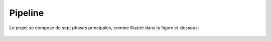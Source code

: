 Pipeline
========================================================================

Le projet se compose de sept phases principales, comme illustré dans la figure ci-dessous:

.. figure:: /Images/Pipeline.png
   :width: 60%
   :align: center
   :alt: SolarPower Forecast's pipeline
   :name: pipeline
